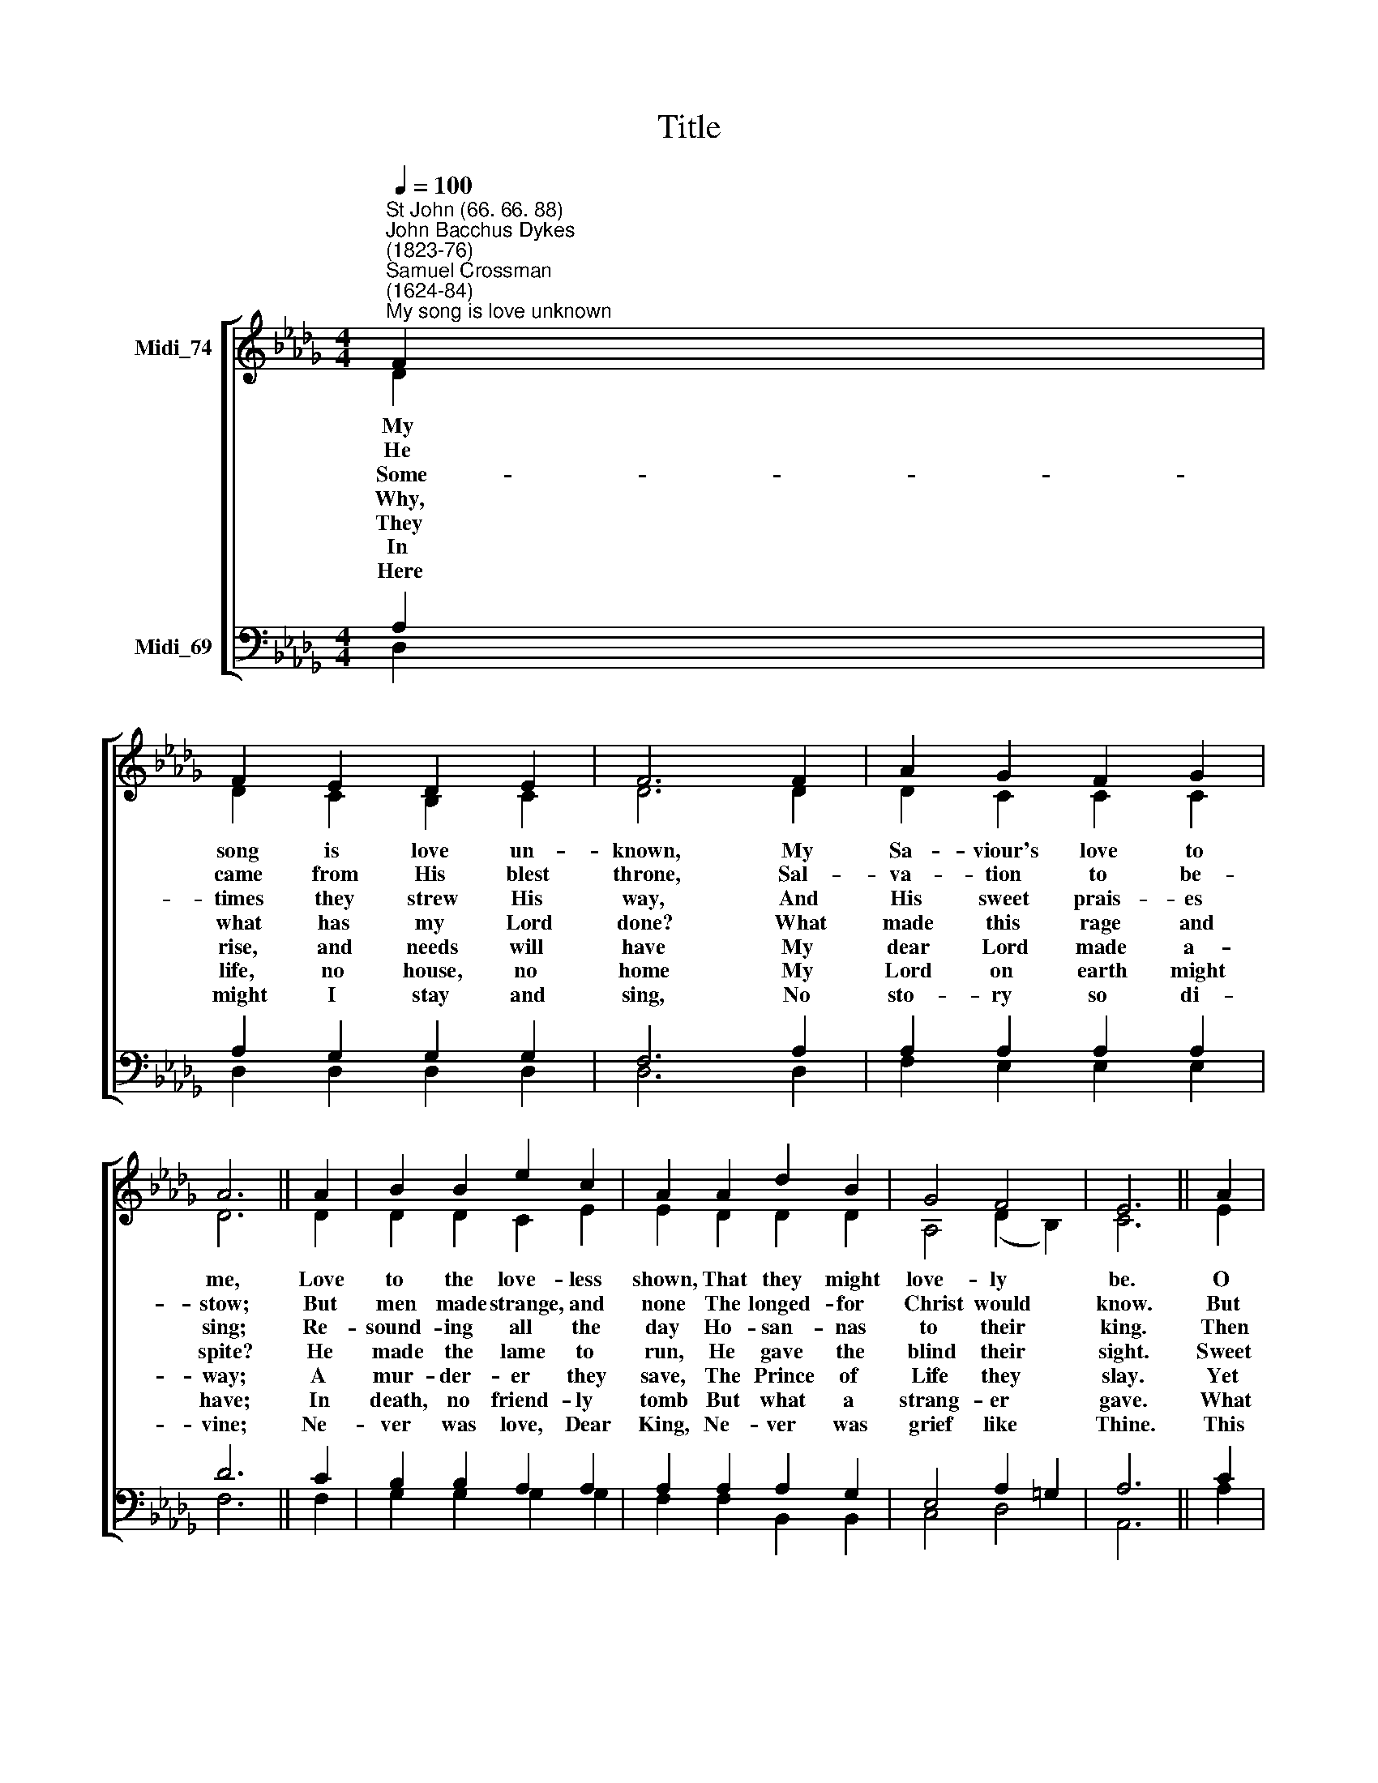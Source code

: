 X:1
T:Title
%%score [ ( 1 2 ) ( 3 4 ) ]
L:1/8
Q:1/4=100
M:4/4
K:Db
V:1 treble nm="Midi_74"
V:2 treble 
V:3 bass nm="Midi_69"
V:4 bass 
V:1
"^St John (66. 66. 88)""^John Bacchus Dykes\n(1823-76)""^Samuel Crossman\n(1624-84)""^My song is love unknown" F2 | %1
 F2 E2 D2 E2 | F6 F2 | A2 G2 F2 G2 | A6 || A2 | B2 B2 e2 c2 | A2 A2 d2 B2 | G4 F4 | E6 || A2 | %11
 e2 c2 d2 c2 | B2 A2 G2 F2 | E2 B2 G2 E2 | D4 E4 | D6 |] %16
V:2
 D2 | D2 C2 B,2 C2 | D6 D2 | D2 C2 C2 C2 | D6 || D2 | D2 D2 C2 E2 | E2 D2 D2 D2 | A,4 (D2 B,2) | %9
w: My|song is love un-|known, My|Sa- viour's love to|me,|Love|to the love- less|shown, That they might|love- ly *|
w: He|came from His blest|throne, Sal-|va- tion to be-|stow;|But|men made strange, and|none The longed- for|Christ would *|
w: ~~Some-|times they strew His|way, And|His sweet prais- es|sing;|Re-|sound- ing all the|day Ho- san- nas|to their *|
w: Why,|what has my Lord|done? What|made this rage and|spite?|He|made the lame to|run, He gave the|blind their *|
w: They|rise, and needs will|have My|dear Lord made a-|way;|A|mur- der- er they|save, The Prince of|Life they *|
w: In|life, no house, no|home My|Lord on earth might|have;|In|death, no friend- ly|tomb But what a|strang- er *|
w: Here|might I stay and|sing, No|sto- ry so di-|vine;|Ne-|ver was love, Dear|King, Ne- ver was|grief like *|
 C6 || E2 | E2 A2 A2 A2 | G2 F2 E2 D2 | _D2 D2 B,2 B,2 | A,4 C4 | D6 |] %16
w: be.|O|who am I that|for my sake My|Lord should take frail|flesh and|die.|
w: know.|But|O, my Friend, my|Friend in- deed, Who|at my need His|life did|spend.|
w: king.|Then|"Cru- ci- fy!" Is|all their breath, And|for His death they|thirst and|cry.|
w: sight.|Sweet|in- jur- ies! Yet|they at these Them-|selves dis- please, and|'gainst Him|rise.|
w: slay.|Yet|cheer- ful He to|suffer- ing goes, That|He His foes from|thence might|free.|
w: gave.|What|may I say? Heaven|was His home; But|mine the tomb where-|in He|lay.|
w: Thine.|This|is my Friend, in|whose sweet praise I|all my days could|glad- ly|spend.|
V:3
 A,2 | A,2 G,2 G,2 G,2 | F,6 A,2 | A,2 A,2 A,2 A,2 | D6 || C2 | B,2 B,2 A,2 A,2 | A,2 A,2 A,2 G,2 | %8
 E,4 A,2 =G,2 | A,6 || C2 | C2 E2 D2 D2 | D2 B,2 B,2 A,2 | B,2 E,2 E,2 G,2 | F,4 G,4 | F,6 |] %16
V:4
 D,2 | D,2 D,2 D,2 D,2 | D,6 D,2 | F,2 E,2 E,2 E,2 | F,6 || F,2 | G,2 G,2 G,2 G,2 | %7
 F,2 F,2 B,,2 B,,2 | C,4 D,4 | A,,6 || A,2 | G,2 G,2 F,2 F,2 | G,2 =D,2 E,2 F,2 | %13
 G,2 G,,2 G,,2 G,,2 | A,,4 A,,4 | D,6 |] %16

